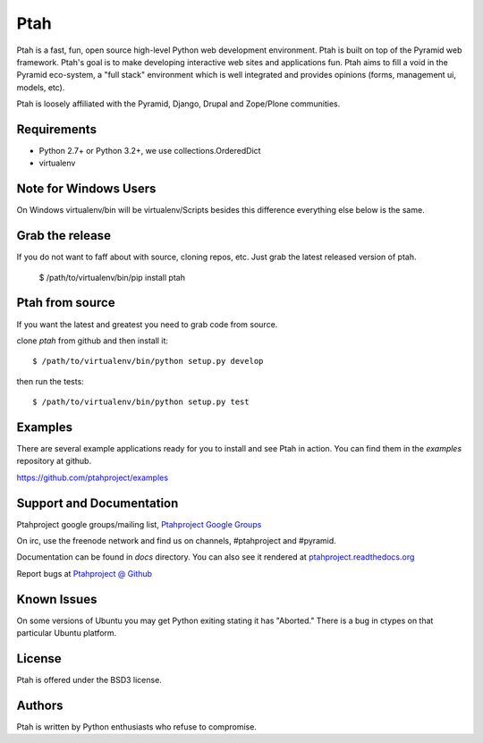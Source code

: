 Ptah
====

Ptah is a fast, fun, open source high-level Python web development environment. Ptah is built on top of the Pyramid web framework.  Ptah's goal is to make developing interactive web sites and applications fun.  Ptah aims to fill a void in the Pyramid eco-system, a "full stack" environment which is well integrated and provides opinions (forms, management ui, models, etc).

Ptah is loosely affiliated with the Pyramid, Django, Drupal and Zope/Plone communities.

Requirements
------------

- Python 2.7+ or Python 3.2+, we use collections.OrderedDict

- virtualenv

Note for Windows Users
----------------------

On Windows virtualenv/bin will be virtualenv/Scripts besides this difference everything else below is the same.

Grab the release
----------------

If you do not want to faff about with source, cloning repos, etc.  Just grab the latest released version of ptah.

  $ /path/to/virtualenv/bin/pip install ptah

Ptah from source
----------------

If you want the latest and greatest you need to grab code from source.  

clone `ptah` from github and then install it::

  $ /path/to/virtualenv/bin/python setup.py develop

then run the tests::

  $ /path/to/virtualenv/bin/python setup.py test
  
Examples
--------

There are several example applications ready for you to install and see Ptah in action.  You can find them in the `examples` repository at github.

https://github.com/ptahproject/examples

Support and Documentation
-------------------------

Ptahproject google groups/mailing list, `Ptahproject Google Groups <http://groups.google.com/group/ptahproject/>`_

On irc, use the freenode network and find us on channels, #ptahproject and #pyramid.

Documentation can be found in `docs` directory.  You can also see it rendered at `ptahproject.readthedocs.org  <http://ptahproject.readthedocs.org/en/latest/index.html>`_

Report bugs at `Ptahproject @ Github <https://github.com/ptahproject/ptah/issues>`_

Known Issues
------------

On some versions of Ubuntu you may get Python exiting stating it has "Aborted." There is a bug in ctypes on that particular Ubuntu platform.

License
-------

Ptah is offered under the BSD3 license.

Authors
-------

Ptah is written by Python enthusiasts who refuse to compromise.